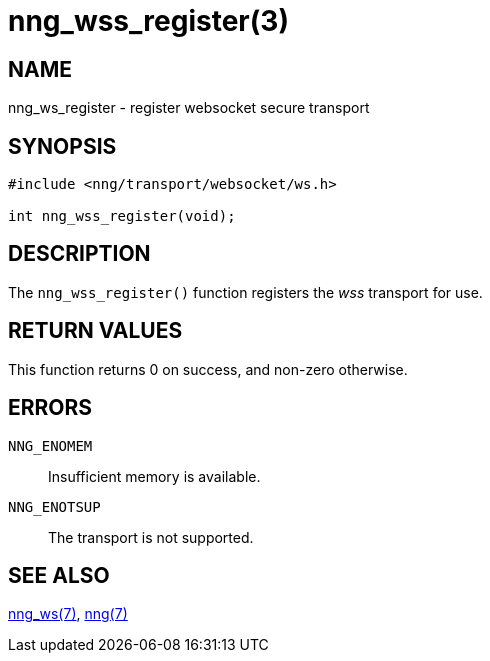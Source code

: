 = nng_wss_register(3)
//
// Copyright 2018 Staysail Systems, Inc. <info@staysail.tech>
// Copyright 2018 Capitar IT Group BV <info@capitar.com>
//
// This document is supplied under the terms of the MIT License, a
// copy of which should be located in the distribution where this
// file was obtained (LICENSE.txt).  A copy of the license may also be
// found online at https://opensource.org/licenses/MIT.
//

== NAME

nng_ws_register - register websocket secure transport

== SYNOPSIS

[source,c]
----
#include <nng/transport/websocket/ws.h>

int nng_wss_register(void);
----

== DESCRIPTION

The `nng_wss_register()` function registers the
((_wss_ transport))(((transport, _wss_))) for use.

== RETURN VALUES

This function returns 0 on success, and non-zero otherwise.

== ERRORS

`NNG_ENOMEM`:: Insufficient memory is available.
`NNG_ENOTSUP`:: The transport is not supported.

== SEE ALSO

<<nng_ws.7#,nng_ws(7)>>,
<<nng.7#,nng(7)>>
